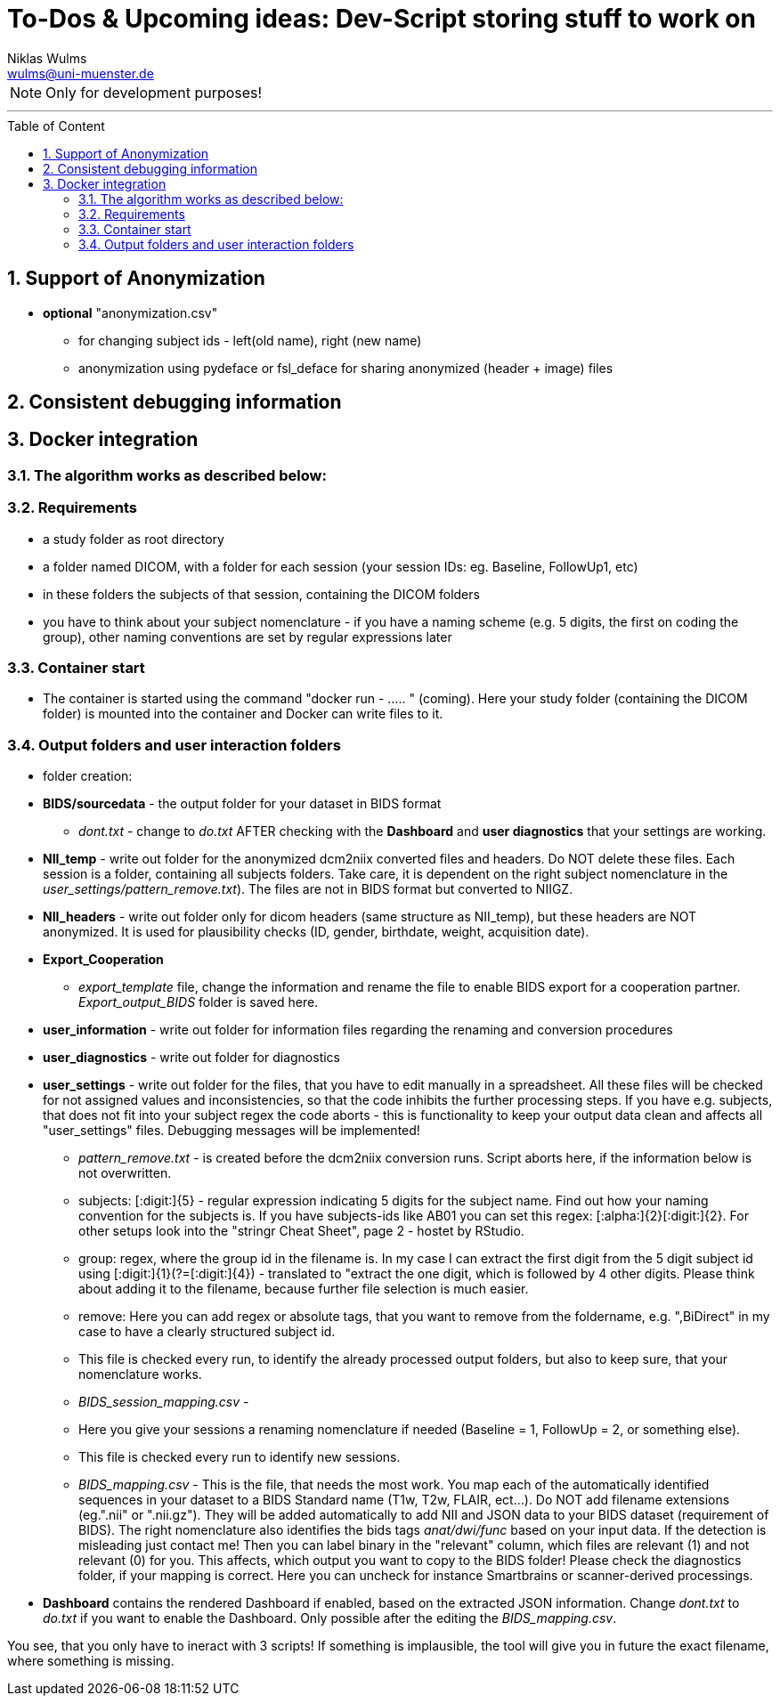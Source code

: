 //settings section start
:author: Niklas Wulms
:email: wulms@uni-muenster.de
:encoding: utf-8
:lang: en
:toc: macro
:toc-title: Table of Content
:toclevels: 2
:numbered:
:includes: includes
:imagesdir: images
:figure-caption: Figure
:xrefstyle: short
:table-caption: Table
// settings section stop

= To-Dos & Upcoming ideas: Dev-Script storing stuff to work on

NOTE: Only for development purposes!

'''

toc::[]

== Support of Anonymization

* *optional* "anonymization.csv"
** for changing subject ids - left(old name), right (new name)
** anonymization using pydeface or fsl_deface for sharing anonymized (header + image) files

== Consistent debugging information

== Docker integration

=== The algorithm works as described below:

=== Requirements

* a study folder as root directory
* a folder named DICOM, with a folder for each session (your session IDs: eg. Baseline, FollowUp1, etc)
* in these folders the subjects of that session, containing the DICOM folders
* you have to think about your subject nomenclature - if you have a naming scheme (e.g. 5 digits, the first on coding the group), other naming conventions are set by regular expressions later

=== Container start

* The container is started using the command "docker run - ….. " (coming).
Here your study folder (containing the DICOM folder) is mounted into the container and Docker can write files to it.

=== Output folders and user interaction folders

* folder creation:
* *BIDS/sourcedata* - the output folder for your dataset in BIDS format
** _dont.txt_ - change to _do.txt_ AFTER checking with the *Dashboard* and *user diagnostics* that your settings are working.
* *NII_temp* - write out folder for the anonymized dcm2niix converted files and headers. Do NOT delete these files. Each session is a folder, containing all subjects folders. Take care, it is dependent on the right subject nomenclature in the _user_settings/pattern_remove.txt_). The files are not in BIDS format but converted to NIIGZ.
* *NII_headers* - write out folder only for dicom headers (same structure as NII_temp), but these headers are NOT anonymized. It is used for plausibility checks (ID, gender, birthdate, weight, acquisition date).
* *Export_Cooperation*
** _export_template_ file, change the information and rename the file to enable BIDS export for a cooperation partner. _Export_output_BIDS_ folder is saved here.
* *user_information* - write out folder for information files regarding the renaming and conversion procedures
* *user_diagnostics* - write out folder for diagnostics
* *user_settings* - write out folder for the files, that you have to edit manually in a spreadsheet. All these files will be checked for not assigned values and inconsistencies, so that the code inhibits the further processing steps. If you have e.g. subjects, that does not fit into your subject regex the code aborts - this is functionality to keep your output data clean and affects all "user_settings" files. Debugging messages will be implemented!
** _pattern_remove.txt_ - is created before the dcm2niix conversion runs. Script aborts here, if the information below is not overwritten.
** subjects: [:digit:]{5} - regular expression indicating 5 digits for the subject name. Find out how your naming convention for the subjects is. If you have subjects-ids like AB01 you can set this regex: [:alpha:]{2}[:digit:]{2}. For other setups look into the "stringr Cheat Sheet", page 2 - hostet by RStudio.
** group: regex, where the group id in the filename is. In my case I can extract the first digit from the 5 digit subject id using [:digit:]{1}(?=[:digit:]{4}) - translated to &quot;extract the one digit, which is followed by 4 other digits. Please think about adding it to the filename, because further file selection is much easier.
** remove: Here you can add regex or absolute tags, that you want to remove from the foldername, e.g. ",BiDirect" in my case to have a clearly structured subject id.
** This file is checked every run, to identify the already processed output folders, but also to keep sure, that your nomenclature works.
** _BIDS_session_mapping.csv_ -
** Here you give your sessions a renaming nomenclature if needed (Baseline = 1, FollowUp = 2, or something else).
** This file is checked every run to identify new sessions.
** _BIDS_mapping.csv_ - This is the file, that needs the most work. You map each of the automatically identified sequences in your dataset to a BIDS Standard name (T1w, T2w, FLAIR, ect…). Do NOT add filename extensions (eg.".nii" or ".nii.gz"). They will be added automatically to add NII and JSON data to your BIDS dataset (requirement of BIDS). The right nomenclature also identifies the bids tags _anat/dwi/func_ based on your input data. If the detection is misleading just contact me!
Then you can label binary in the "relevant" column, which files are relevant (1) and not relevant (0) for you. This affects, which output you want to copy to the BIDS folder! Please check the diagnostics folder, if your mapping is correct. Here you can uncheck for instance Smartbrains or scanner-derived processings.
* *Dashboard* contains the rendered Dashboard if enabled, based on the extracted JSON information. Change _dont.txt_ to _do.txt_ if you want to enable the Dashboard. Only possible after the editing the _BIDS_mapping.csv_.

You see, that you only have to ineract with 3 scripts! If something is implausible, the tool will give you in future the exact filename, where something is missing.
